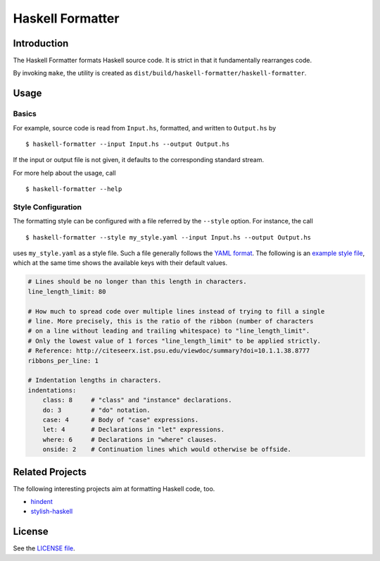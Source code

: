 =================
Haskell Formatter
=================

Introduction
============

The Haskell Formatter formats Haskell source code. It is strict in that it fundamentally rearranges code.

By invoking ``make``, the utility is created as ``dist/build/haskell-formatter/haskell-formatter``.

Usage
=====

Basics
------

For example, source code is read from ``Input.hs``, formatted, and written to ``Output.hs`` by

::

    $ haskell-formatter --input Input.hs --output Output.hs

If the input or output file is not given, it defaults to the corresponding standard stream.

For more help about the usage, call

::

    $ haskell-formatter --help

Style Configuration
-------------------

The formatting style can be configured with a file referred by the ``--style`` option. For instance, the call

::

    $ haskell-formatter --style my_style.yaml --input Input.hs --output Output.hs

uses ``my_style.yaml`` as a style file. Such a file generally follows the `YAML format <http://en.wikipedia.org/wiki/YAML>`_. The following is an `example style file <testsuite/resources/examples/default_style.yaml>`_, which at the same time shows the available keys with their default values.

.. GitHub does currently not allow to include files with the reST directive ``include`` (https://github.com/github/markup/issues/172).

   Thus, the file content is replicated here. There is a test which checks that the strings of both sources are equal.

.. code:: yaml

    # Lines should be no longer than this length in characters.
    line_length_limit: 80
    
    # How much to spread code over multiple lines instead of trying to fill a single
    # line. More precisely, this is the ratio of the ribbon (number of characters
    # on a line without leading and trailing whitespace) to "line_length_limit".
    # Only the lowest value of 1 forces "line_length_limit" to be applied strictly.
    # Reference: http://citeseerx.ist.psu.edu/viewdoc/summary?doi=10.1.1.38.8777
    ribbons_per_line: 1
    
    # Indentation lengths in characters.
    indentations:
        class: 8     # "class" and "instance" declarations.
        do: 3        # "do" notation. 
        case: 4      # Body of "case" expressions.
        let: 4       # Declarations in "let" expressions.
        where: 6     # Declarations in "where" clauses.
        onside: 2    # Continuation lines which would otherwise be offside.

Related Projects
================

The following interesting projects aim at formatting Haskell code, too.

* `hindent <https://github.com/chrisdone/hindent>`_
* `stylish-haskell <https://github.com/jaspervdj/stylish-haskell>`_

License
=======

See the `LICENSE file <LICENSE>`_.
